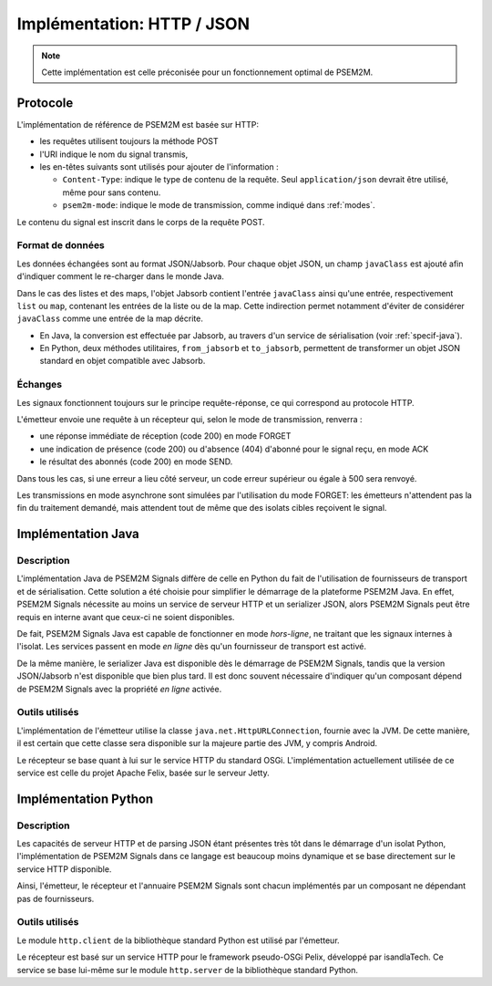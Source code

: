 .. Implémentation HTTP / JSON

Implémentation: HTTP / JSON
###########################

.. note:: Cette implémentation est celle préconisée pour un fonctionnement
   optimal de PSEM2M.


Protocole
*********

L'implémentation de référence de PSEM2M est basée sur HTTP:

* les requêtes utilisent toujours la méthode POST
* l'URI indique le nom du signal transmis,
* les en-têtes suivants sont utilisés pour ajouter de l'information :

  * ``Content-Type``: indique le type de contenu de la requête.
    Seul ``application/json`` devrait être utilisé, même pour sans contenu.

  * ``psem2m-mode``: indique le mode de transmission, comme indiqué dans
    :ref:`modes`.

Le contenu du signal est inscrit dans le corps de la requête POST.


Format de données
=================

Les données échangées sont au format JSON/Jabsorb.
Pour chaque objet JSON, un champ ``javaClass`` est ajouté afin d'indiquer
comment le re-charger dans le monde Java.

Dans le cas des listes et des maps, l'objet Jabsorb contient l'entrée
``javaClass`` ainsi qu'une entrée, respectivement ``list`` ou ``map``, contenant
les entrées de la liste ou de la map.
Cette indirection permet notamment d'éviter de considérer ``javaClass`` comme
une entrée de la map décrite.

* En Java, la conversion est effectuée par Jabsorb, au travers d'un service de
  sérialisation (voir :ref:`specif-java`).

* En Python, deux méthodes utilitaires, ``from_jabsorb`` et ``to_jabsorb``,
  permettent de transformer un objet JSON standard en objet compatible avec
  Jabsorb.


Échanges
========

Les signaux fonctionnent toujours sur le principe requête-réponse, ce qui
correspond au protocole HTTP.

L'émetteur envoie une requête à un récepteur qui, selon le mode de
transmission, renverra :

* une réponse immédiate de réception (code 200) en mode FORGET
* une indication de présence (code 200) ou d'absence (404) d'abonné pour le
  signal reçu, en mode ACK
* le résultat des abonnés (code 200) en mode SEND.

Dans tous les cas, si une erreur a lieu côté serveur, un code erreur supérieur
ou égale à 500 sera renvoyé.

Les transmissions en mode asynchrone sont simulées par l'utilisation du mode
FORGET: les émetteurs n'attendent pas la fin du traitement demandé, mais
attendent tout de même que des isolats cibles reçoivent le signal.


.. _specif-java:

Implémentation Java
*******************

Description
===========

L'implémentation Java de PSEM2M Signals diffère de celle en Python du fait de
l'utilisation de fournisseurs de transport et de sérialisation.
Cette solution a été choisie pour simplifier le démarrage de la plateforme
PSEM2M Java.
En effet, PSEM2M Signals nécessite au moins un service de serveur HTTP et un
serializer JSON, alors PSEM2M Signals peut être requis en interne avant que
ceux-ci ne soient disponibles.

De fait, PSEM2M Signals Java est capable de fonctionner en mode *hors-ligne*,
ne traitant que les signaux internes à l'isolat.
Les services passent en mode *en ligne* dès qu'un fournisseur de transport est
activé.

De la même manière, le serializer Java est disponible dès le démarrage de
PSEM2M Signals, tandis que la version JSON/Jabsorb n'est disponible que bien
plus tard.
Il est donc souvent nécessaire d'indiquer qu'un composant dépend de PSEM2M
Signals avec la propriété *en ligne* activée.

Outils utilisés
===============

L'implémentation de l'émetteur utilise la classe ``java.net.HttpURLConnection``,
fournie avec la JVM.
De cette manière, il est certain que cette classe sera disponible sur la majeure
partie des JVM, y compris Android.

Le récepteur se base quant à lui sur le service HTTP du standard OSGi.
L'implémentation actuellement utilisée de ce service est celle du projet Apache
Felix, basée sur le serveur Jetty.


.. _specif-python:

Implémentation Python
*********************

Description
===========

Les capacités de serveur HTTP et de parsing JSON étant présentes très tôt dans
le démarrage d'un isolat Python, l'implémentation de PSEM2M Signals dans ce
langage est beaucoup moins dynamique et se base directement sur le service HTTP
disponible.

Ainsi, l'émetteur, le récepteur et l'annuaire PSEM2M Signals sont chacun
implémentés par un composant ne dépendant pas de fournisseurs.

Outils utilisés
===============

Le module ``http.client`` de la bibliothèque standard Python est utilisé
par l'émetteur.

Le récepteur est basé sur un service HTTP pour le framework pseudo-OSGi Pelix,
développé par isandlaTech.
Ce service se base lui-même sur le module ``http.server`` de la bibliothèque
standard Python.
